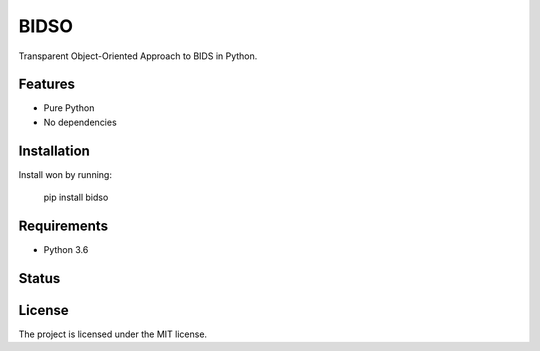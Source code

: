 BIDSO
=====
Transparent Object-Oriented Approach to BIDS in Python.

Features
--------

- Pure Python
- No dependencies

Installation
------------
Install won by running:

    pip install bidso

Requirements
------------
- Python 3.6

Status
------
.. image:: https://travis-ci.org/gpiantoni/bidso.svg?branch=master
    :target: https://travis-ci.org/gpiantoni/bidso

.. image:: https://codecov.io/gh/gpiantoni/bidso/branch/master/graph/badge.svg
    :target: https://codecov.io/gh/gpiantoni/bidso

License
-------
The project is licensed under the MIT license.
